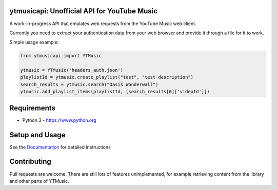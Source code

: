 ytmusicapi: Unofficial API for YouTube Music
============================================

A work-in-progress API that emulates web requests from the YouTube Music web client.

Currently you need to extract your authentication data from your web browser and provide it through a file for it to work.

Simple usage example:

.. code-block:: python

    from ytmusicapi import YTMusic

    ytmusic = YTMusic('headers_auth.json')
    playlistId = ytmusic.create_playlist("test", "test description")
    search_results = ytmusic.search("Oasis Wonderwall")
    ytmusic.add_playlist_items(playlistId, [search_results[0]['videoId']])

Requirements
==============

- Python 3 - https://www.python.org

Setup and Usage
===============

See the `Documentation <https://ytmusicapi.readthedocs.io/en/latest/usage.html>`_ for detailed instructions

Contributing
==============

Pull requests are welcome. There are still lots of features unimplemented, for example retrieving content from the library and other parts of YTMusic.
